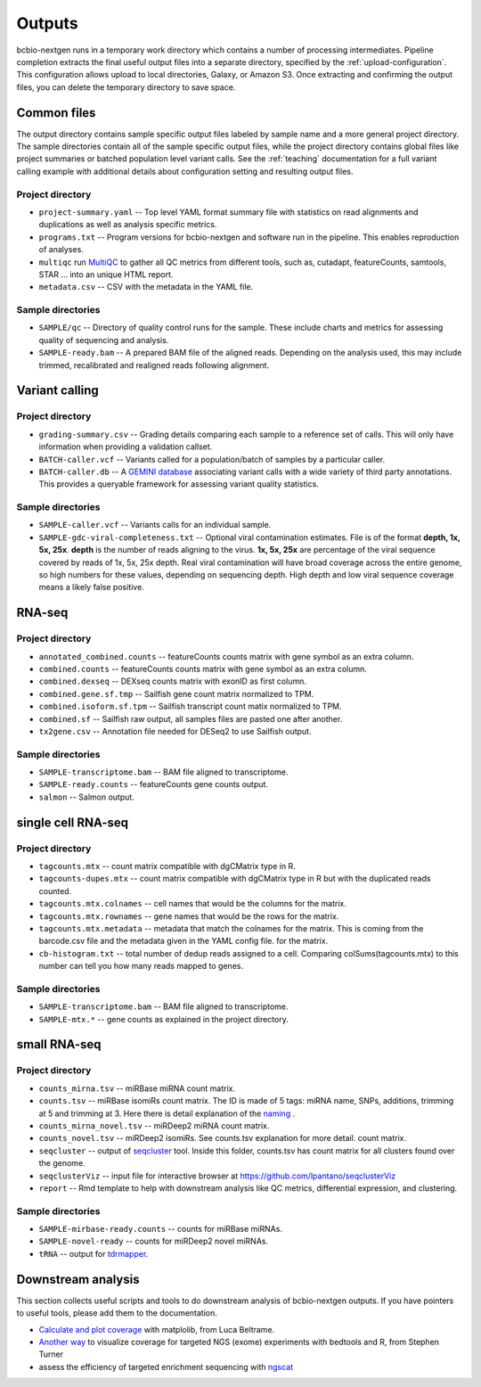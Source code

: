 Outputs
-------
bcbio-nextgen runs in a temporary work directory which contains a
number of processing intermediates. Pipeline completion extracts the
final useful output files into a separate directory, specified by the
:ref:`upload-configuration`. This configuration allows upload to local
directories, Galaxy, or Amazon S3. Once extracting and confirming the
output files, you can delete the temporary directory to save space.

Common files
============

The output directory contains sample specific output files labeled by
sample name and a more general project directory. The sample
directories contain all of the sample specific output files, while the
project directory contains global files like project summaries or
batched population level variant calls. See the :ref:`teaching` documentation
for a full variant calling example with additional details about configuration
setting and resulting output files.

Project directory
~~~~~~~~~~~~~~~~~
- ``project-summary.yaml`` -- Top level YAML format summary file with
  statistics on read alignments and duplications as well as analysis
  specific metrics.
- ``programs.txt`` -- Program versions for bcbio-nextgen and software
  run in the pipeline. This enables reproduction of analyses.
- ``multiqc`` run `MultiQC`_ to gather all QC metrics from different tools, such as,
  cutadapt, featureCounts, samtools, STAR ... into an unique HTML report.
- ``metadata.csv`` -- CSV with the metadata in the YAML file.

.. _MultiQC: http://multiqc.info

Sample directories
~~~~~~~~~~~~~~~~~~
- ``SAMPLE/qc`` -- Directory of quality control runs for the sample.
  These include charts and metrics for assessing quality of sequencing
  and analysis.
- ``SAMPLE-ready.bam`` -- A prepared BAM file of the aligned reads.
  Depending on the analysis used, this may include trimmed,
  recalibrated and realigned reads following alignment.

Variant calling
===============

Project directory
~~~~~~~~~~~~~~~~~

- ``grading-summary.csv`` -- Grading details comparing each sample to
  a reference set of calls. This will only have information when
  providing a validation callset.
- ``BATCH-caller.vcf`` -- Variants called for a population/batch of
  samples by a particular caller.
- ``BATCH-caller.db`` -- A `GEMINI database`_ associating variant
  calls with a wide variety of third party annotations. This provides
  a queryable framework for assessing variant quality statistics.

.. _GEMINI database: https://github.com/arq5x/gemini

Sample directories
~~~~~~~~~~~~~~~~~~
- ``SAMPLE-caller.vcf`` -- Variants calls for an individual sample.
- ``SAMPLE-gdc-viral-completeness.txt`` -- Optional viral contamination estimates. File is of the format **depth, 1x, 5x, 25x**. **depth** is the number of reads aligning to the virus. **1x, 5x, 25x** are percentage of the viral sequence covered by reads of 1x, 5x, 25x depth. Real viral contamination will have broad coverage across the entire genome, so high numbers for these values, depending on sequencing depth. High depth and low viral sequence coverage means a likely false positive.

RNA-seq
=======

Project directory
~~~~~~~~~~~~~~~~~

- ``annotated_combined.counts`` -- featureCounts counts matrix
  with gene symbol as an extra column.
- ``combined.counts`` -- featureCounts counts matrix
  with gene symbol as an extra column.
- ``combined.dexseq`` -- DEXseq counts matrix with
  exonID as first column.
- ``combined.gene.sf.tmp`` -- Sailfish gene count
  matrix normalized to TPM.
- ``combined.isoform.sf.tpm`` -- Sailfish transcript
  count matix normalized to TPM.
- ``combined.sf`` -- Sailfish raw output, all samples
  files are pasted one after another.
- ``tx2gene.csv`` -- Annotation file needed for DESeq2
  to use Sailfish output.

Sample directories
~~~~~~~~~~~~~~~~~~

- ``SAMPLE-transcriptome.bam`` -- BAM file aligned to transcriptome.
- ``SAMPLE-ready.counts`` -- featureCounts gene counts output.
- ``salmon`` -- Salmon output.

single cell RNA-seq
===================

Project directory
~~~~~~~~~~~~~~~~~

- ``tagcounts.mtx`` -- count matrix compatible with dgCMatrix type in R.
- ``tagcounts-dupes.mtx`` -- count matrix compatible with dgCMatrix type in R
  but with the duplicated reads counted.
- ``tagcounts.mtx.colnames`` -- cell names that would be the columns
  for the matrix.
- ``tagcounts.mtx.rownames`` -- gene names that would be the rows
  for the matrix.
- ``tagcounts.mtx.metadata`` -- metadata that match the colnames
  for the matrix. This is coming from the barcode.csv file and
  the metadata given in the YAML config file.
  for the matrix.
- ``cb-histogram.txt`` -- total number of dedup reads assigned to a cell.
  Comparing colSums(tagcounts.mtx) to this number can tell you how many
  reads mapped to genes.

Sample directories
~~~~~~~~~~~~~~~~~~

- ``SAMPLE-transcriptome.bam`` -- BAM file aligned to transcriptome.
- ``SAMPLE-mtx.*`` -- gene counts as explained in the project directory.


small RNA-seq
=============

Project directory
~~~~~~~~~~~~~~~~~

- ``counts_mirna.tsv`` -- miRBase miRNA
  count matrix.
- ``counts.tsv`` -- miRBase isomiRs count matrix. The ID is made of 5 tags:
  miRNA name, SNPs, additions, trimming at 5 and trimming at 3.
  Here there is detail explanation of the `naming`_ .
- ``counts_mirna_novel.tsv`` -- miRDeep2 miRNA
  count matrix.
- ``counts_novel.tsv`` -- miRDeep2 isomiRs. See counts.tsv explanation for more detail.
  count matrix.
- ``seqcluster`` -- output of `seqcluster`_ tool.
  Inside this folder, counts.tsv has count matrix
  for all clusters found over the genome.
- ``seqclusterViz`` -- input file for interactive
  browser at https://github.com/lpantano/seqclusterViz
- ``report`` -- Rmd template to help with downstream
  analysis like QC metrics, differential expression, and
  clustering.

.. _naming: http://seqcluster.readthedocs.io/mirna_annotation.html

Sample directories
~~~~~~~~~~~~~~~~~~

- ``SAMPLE-mirbase-ready.counts`` -- counts for miRBase miRNAs.
- ``SAMPLE-novel-ready`` -- counts for miRDeep2 novel miRNAs.
- ``tRNA`` -- output for `tdrmapper`_.

.. _seqcluster: https://github.com/lpantano/seqcluster
.. _tdrmapper: https://github.com/sararselitsky/tDRmapper

Downstream analysis
===================

This section collects useful scripts and tools to do downstream analysis of
bcbio-nextgen outputs. If you have pointers to useful tools, please add them to
the documentation.

- `Calculate and plot coverage`_ with matplolib, from Luca Beltrame.
- `Another way`_ to visualize coverage for targeted NGS (exome) experiments with bedtools and R, from Stephen Turner
- assess the efficiency of targeted enrichment sequencing with `ngscat`_

.. _ngscat: http://www.bioinfomgp.org/ngscat
.. _Calculate and plot coverage:  https://github.com/bcbio/bcbio-nextgen/issues/195#issuecomment-39071048
.. _Another way: http://gettinggeneticsdone.blogspot.com/2014/03/visualize-coverage-exome-targeted-ngs-bedtools.html
